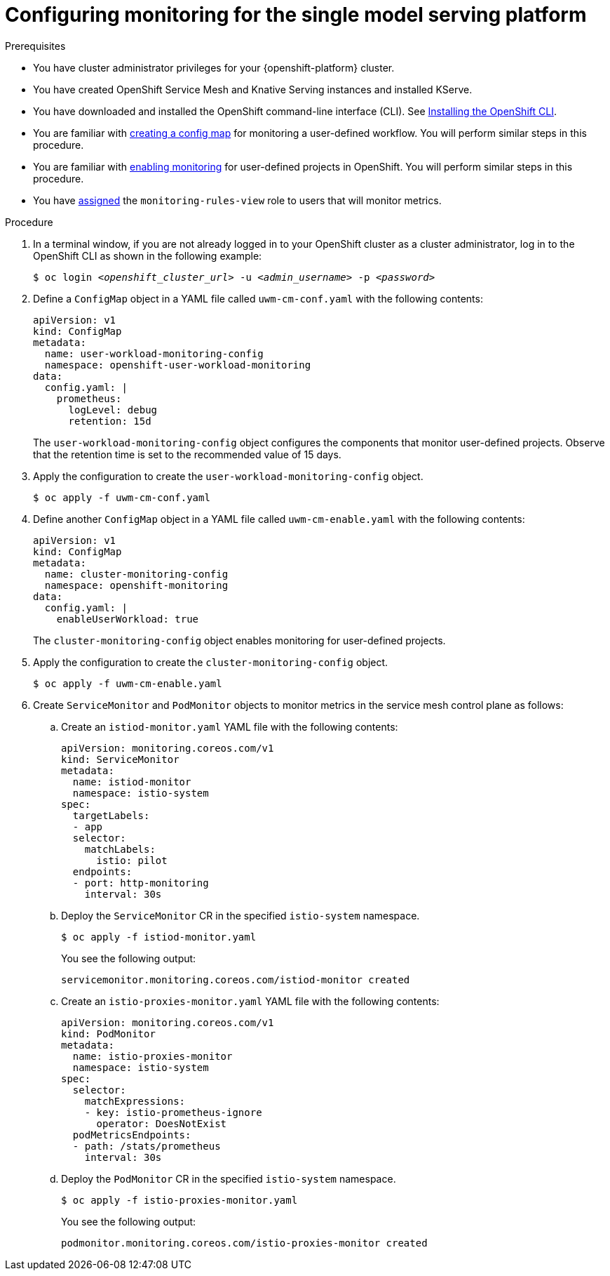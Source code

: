 :_module-type: PROCEDURE

[id="configuring-monitoring-for-the-single-model-serving-platform_{context}"]
= Configuring monitoring for the single model serving platform

[role="_abstract"]

ifdef::self-managed,cloud-service[]
The single model serving platform includes metrics for link:{rhoaidocshome}{default-format-url}/serving_models/serving-large-models_serving-large-models#about-the-single-model-serving-platform_serving-large-models[supported runtimes]. You can also configure monitoring for OpenShift Service Mesh. The service mesh metrics helps you to understand dependencies and traffic flow between components in the mesh. When you have configured monitoring, you can grant Prometheus access to scrape the available metrics. 
endif::[]
ifdef::upstream[]
The single model serving platform includes metrics for link:{odhdocshome}{default-format-url}/serving_models/serving-large-models_serving-large-models#about-the-single-model-serving-platform_serving-large-models[supported runtimes]. You can also configure monitoring for OpenShift Service Mesh. The service mesh metrics helps you to understand dependencies and traffic flow between components in the mesh. When you have configured monitoring, you can grant Prometheus access to scrape the available metrics. 
endif::[]

.Prerequisites
* You have cluster administrator privileges for your {openshift-platform} cluster.
* You have created OpenShift Service Mesh and Knative Serving instances and installed KServe.
* You have downloaded and installed the OpenShift command-line interface (CLI). See link:https://docs.openshift.com/container-platform/{ocp-latest-version}/cli_reference/openshift_cli/getting-started-cli.html#installing-openshift-cli[Installing the OpenShift CLI].
* You are familiar with link:https://docs.openshift.com/container-platform/{ocp-latest-version}/monitoring/configuring-the-monitoring-stack.html#creating-user-defined-workload-monitoring-configmap_configuring-the-monitoring-stack[creating a config map] for monitoring a user-defined workflow. You will perform similar steps in this procedure.
* You are familiar with link:https://docs.openshift.com/container-platform/{ocp-latest-version}/monitoring/enabling-monitoring-for-user-defined-projects.html[enabling monitoring] for user-defined projects in OpenShift. You will perform similar steps in this procedure.
* You have link:https://docs.openshift.com/container-platform/{ocp-latest-version}/monitoring/enabling-monitoring-for-user-defined-projects.html#granting-users-permission-to-monitor-user-defined-projects_enabling-monitoring-for-user-defined-projects[assigned] the `monitoring-rules-view` role to users that will monitor metrics.

.Procedure
. In a terminal window, if you are not already logged in to your OpenShift cluster as a cluster administrator, log in to the OpenShift CLI as shown in the following example:
+
[source,subs="+quotes"]
----
$ oc login __<openshift_cluster_url>__ -u __<admin_username>__ -p __<password>__
----

. Define a `ConfigMap` object in a YAML file called `uwm-cm-conf.yaml` with the following contents:
+
[source]
----
apiVersion: v1
kind: ConfigMap
metadata:
  name: user-workload-monitoring-config
  namespace: openshift-user-workload-monitoring
data:
  config.yaml: |
    prometheus:
      logLevel: debug 
      retention: 15d
----
+
The `user-workload-monitoring-config` object configures the components that monitor user-defined projects.  Observe that the retention time is set to the recommended value of 15 days.

. Apply the configuration to create the `user-workload-monitoring-config` object.
+
[source]
----
$ oc apply -f uwm-cm-conf.yaml
----

. Define another `ConfigMap` object in a YAML file called `uwm-cm-enable.yaml` with the following contents:

+
[source]
----
apiVersion: v1
kind: ConfigMap
metadata:
  name: cluster-monitoring-config
  namespace: openshift-monitoring
data:
  config.yaml: |
    enableUserWorkload: true
----
+
The `cluster-monitoring-config` object enables monitoring for user-defined projects.

. Apply the configuration to create the `cluster-monitoring-config` object.
+
[source]
----
$ oc apply -f uwm-cm-enable.yaml
----

. Create `ServiceMonitor` and `PodMonitor` objects to monitor metrics in the service mesh control plane as follows:


.. Create an `istiod-monitor.yaml` YAML file with the following contents:
+
[source]
----
apiVersion: monitoring.coreos.com/v1
kind: ServiceMonitor
metadata:
  name: istiod-monitor
  namespace: istio-system
spec:
  targetLabels:
  - app
  selector:
    matchLabels:
      istio: pilot
  endpoints:
  - port: http-monitoring
    interval: 30s
----

.. Deploy the `ServiceMonitor` CR in the specified `istio-system` namespace.
+
[source]
----
$ oc apply -f istiod-monitor.yaml
----
+
You see the following output:
+
[source]
----
servicemonitor.monitoring.coreos.com/istiod-monitor created
----

.. Create an `istio-proxies-monitor.yaml` YAML file with the following contents:
+
[source]
----
apiVersion: monitoring.coreos.com/v1
kind: PodMonitor
metadata:
  name: istio-proxies-monitor
  namespace: istio-system
spec:
  selector:
    matchExpressions:
    - key: istio-prometheus-ignore
      operator: DoesNotExist
  podMetricsEndpoints:
  - path: /stats/prometheus
    interval: 30s
----

.. Deploy the `PodMonitor` CR in the specified `istio-system` namespace.
+
[source]
----
$ oc apply -f istio-proxies-monitor.yaml
----
+
You see the following output:
+
[source]
----
podmonitor.monitoring.coreos.com/istio-proxies-monitor created
----

// [role="_additional-resources"]
// .Additional resources
